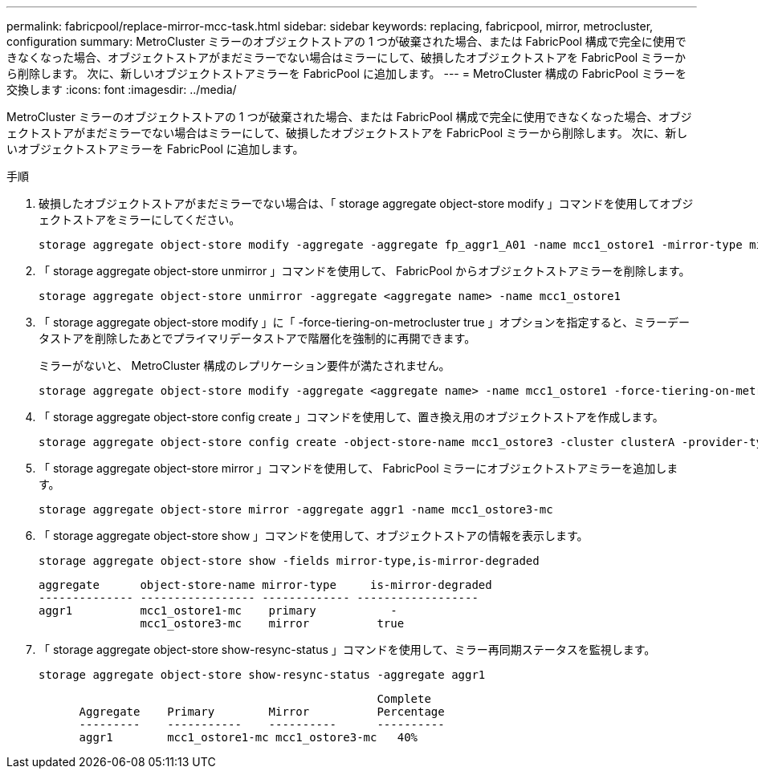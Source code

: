 ---
permalink: fabricpool/replace-mirror-mcc-task.html 
sidebar: sidebar 
keywords: replacing, fabricpool, mirror, metrocluster, configuration 
summary: MetroCluster ミラーのオブジェクトストアの 1 つが破棄された場合、または FabricPool 構成で完全に使用できなくなった場合、オブジェクトストアがまだミラーでない場合はミラーにして、破損したオブジェクトストアを FabricPool ミラーから削除します。 次に、新しいオブジェクトストアミラーを FabricPool に追加します。 
---
= MetroCluster 構成の FabricPool ミラーを交換します
:icons: font
:imagesdir: ../media/


[role="lead"]
MetroCluster ミラーのオブジェクトストアの 1 つが破棄された場合、または FabricPool 構成で完全に使用できなくなった場合、オブジェクトストアがまだミラーでない場合はミラーにして、破損したオブジェクトストアを FabricPool ミラーから削除します。 次に、新しいオブジェクトストアミラーを FabricPool に追加します。

.手順
. 破損したオブジェクトストアがまだミラーでない場合は、「 storage aggregate object-store modify 」コマンドを使用してオブジェクトストアをミラーにしてください。
+
[listing]
----
storage aggregate object-store modify -aggregate -aggregate fp_aggr1_A01 -name mcc1_ostore1 -mirror-type mirror
----
. 「 storage aggregate object-store unmirror 」コマンドを使用して、 FabricPool からオブジェクトストアミラーを削除します。
+
[listing]
----
storage aggregate object-store unmirror -aggregate <aggregate name> -name mcc1_ostore1
----
. 「 storage aggregate object-store modify 」に「 -force-tiering-on-metrocluster true 」オプションを指定すると、ミラーデータストアを削除したあとでプライマリデータストアで階層化を強制的に再開できます。
+
ミラーがないと、 MetroCluster 構成のレプリケーション要件が満たされません。

+
[listing]
----
storage aggregate object-store modify -aggregate <aggregate name> -name mcc1_ostore1 -force-tiering-on-metrocluster true
----
. 「 storage aggregate object-store config create 」コマンドを使用して、置き換え用のオブジェクトストアを作成します。
+
[listing]
----
storage aggregate object-store config create -object-store-name mcc1_ostore3 -cluster clusterA -provider-type SGWS -server <SGWS-server-1> -container-name <SGWS-bucket-1> -access-key <key> -secret-password <password> -encrypt <true|false> -provider <provider-type> -is-ssl-enabled <true|false> ipspace <IPSpace>
----
. 「 storage aggregate object-store mirror 」コマンドを使用して、 FabricPool ミラーにオブジェクトストアミラーを追加します。
+
[listing]
----
storage aggregate object-store mirror -aggregate aggr1 -name mcc1_ostore3-mc
----
. 「 storage aggregate object-store show 」コマンドを使用して、オブジェクトストアの情報を表示します。
+
[listing]
----
storage aggregate object-store show -fields mirror-type,is-mirror-degraded
----
+
[listing]
----
aggregate      object-store-name mirror-type     is-mirror-degraded
-------------- ----------------- ------------- ------------------
aggr1          mcc1_ostore1-mc    primary           -
               mcc1_ostore3-mc    mirror          true
----
. 「 storage aggregate object-store show-resync-status 」コマンドを使用して、ミラー再同期ステータスを監視します。
+
[listing]
----
storage aggregate object-store show-resync-status -aggregate aggr1
----
+
[listing]
----
                                                  Complete
      Aggregate    Primary        Mirror          Percentage
      ---------    -----------    ----------      ----------
      aggr1        mcc1_ostore1-mc mcc1_ostore3-mc   40%
----


